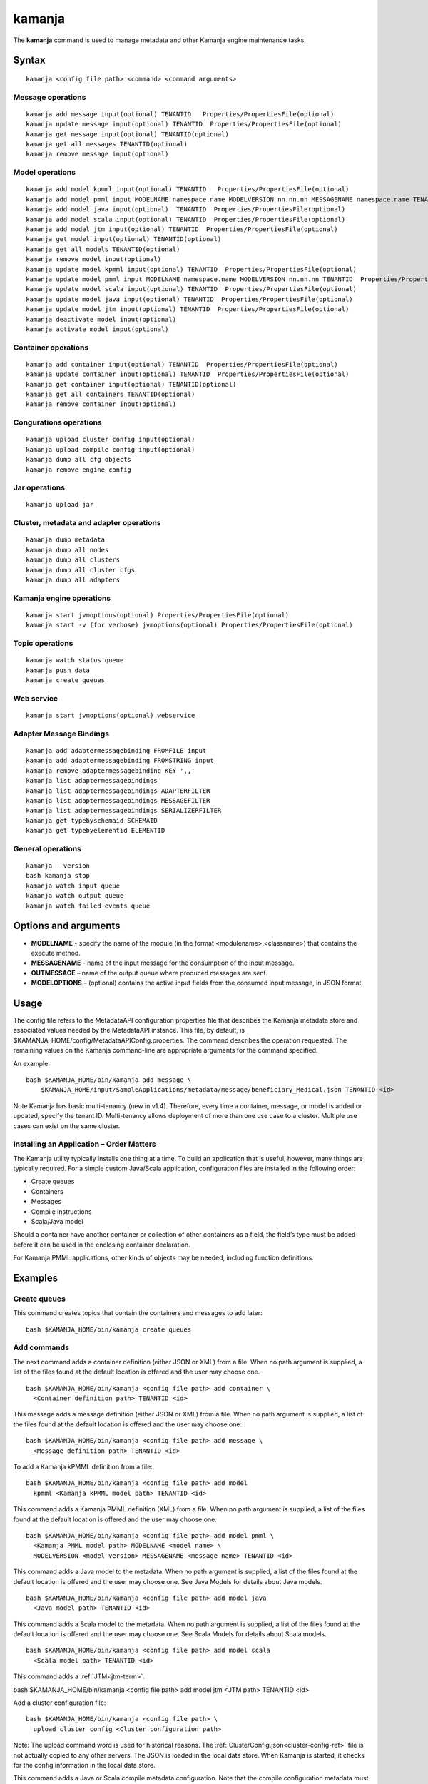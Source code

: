 


.. _kamanja-command-ref:

kamanja
=======

The **kamanja** command is used to manage metadata
and other Kamanja engine maintenance tasks.

Syntax
------

::

  kamanja <config file path> <command> <command arguments>

Message operations
~~~~~~~~~~~~~~~~~~

::

  kamanja add message input(optional) TENANTID   Properties/PropertiesFile(optional) 
  kamanja update message input(optional) TENANTID  Properties/PropertiesFile(optional) 
  kamanja get message input(optional) TENANTID(optional) 
  kamanja get all messages TENANTID(optional) 
  kamanja remove message input(optional)

Model operations
~~~~~~~~~~~~~~~~

::

  kamanja add model kpmml input(optional) TENANTID   Properties/PropertiesFile(optional) 
  kamanja add model pmml input MODELNAME namespace.name MODELVERSION nn.nn.nn MESSAGENAME namespace.name TENANTID  Properties/PropertiesFile(optional) 
  kamanja add model java input(optional)  TENANTID  Properties/PropertiesFile(optional) 
  kamanja add model scala input(optional) TENANTID  Properties/PropertiesFile(optional) 
  kamanja add model jtm input(optional) TENANTID  Properties/PropertiesFile(optional) 
  kamanja get model input(optional) TENANTID(optional) 
  kamanja get all models TENANTID(optional) 
  kamanja remove model input(optional)
  kamanja update model kpmml input(optional) TENANTID  Properties/PropertiesFile(optional) 
  kamanja update model pmml input MODELNAME namespace.name MODELVERSION nn.nn.nn TENANTID  Properties/PropertiesFile(optional) 
  kamanja update model scala input(optional) TENANTID  Properties/PropertiesFile(optional) 
  kamanja update model java input(optional) TENANTID  Properties/PropertiesFile(optional) 
  kamanja update model jtm input(optional) TENANTID  Properties/PropertiesFile(optional) 
  kamanja deactivate model input(optional)
  kamanja activate model input(optional)

Container operations
~~~~~~~~~~~~~~~~~~~~

::

  kamanja add container input(optional) TENANTID  Properties/PropertiesFile(optional) 
  kamanja update container input(optional) TENANTID  Properties/PropertiesFile(optional) 
  kamanja get container input(optional) TENANTID(optional) 
  kamanja get all containers TENANTID(optional) 
  kamanja remove container input(optional)

Congurations operations
~~~~~~~~~~~~~~~~~~~~~~~

::

  kamanja upload cluster config input(optional)
  kamanja upload compile config input(optional)
  kamanja dump all cfg objects
  kamanja remove engine config


Jar operations
~~~~~~~~~~~~~~

::

  kamanja upload jar

Cluster, metadata and adapter operations
~~~~~~~~~~~~~~~~~~~~~~~~~~~~~~~~~~~~~~~~

::

  kamanja dump metadata
  kamanja dump all nodes
  kamanja dump all clusters
  kamanja dump all cluster cfgs
  kamanja dump all adapters

Kamanja engine operations
~~~~~~~~~~~~~~~~~~~~~~~~~

::

  kamanja start jvmoptions(optional) Properties/PropertiesFile(optional)
  kamanja start -v (for verbose) jvmoptions(optional) Properties/PropertiesFile(optional)

Topic operations
~~~~~~~~~~~~~~~~

::

  kamanja watch status queue
  kamanja push data
  kamanja create queues

Web service
~~~~~~~~~~~

::

  kamanja start jvmoptions(optional) webservice


Adapter Message Bindings
~~~~~~~~~~~~~~~~~~~~~~~~

::

  kamanja add adaptermessagebinding FROMFILE input
  kamanja add adaptermessagebinding FROMSTRING input
  kamanja remove adaptermessagebinding KEY ',,'
  kamanja list adaptermessagebindings
  kamanja list adaptermessagebindings ADAPTERFILTER 
  kamanja list adaptermessagebindings MESSAGEFILTER 
  kamanja list adaptermessagebindings SERIALIZERFILTER 
  kamanja get typebyschemaid SCHEMAID 
  kamanja get typebyelementid ELEMENTID 

General operations
~~~~~~~~~~~~~~~~~~

::

  kamanja --version
  bash kamanja stop
  kamanja watch input queue
  kamanja watch output queue
  kamanja watch failed events queue

Options and arguments
---------------------

- **MODELNAME** - specify the name of the module
  (in the format <modulename>.<classname>)
  that contains the execute method.

- **MESSAGENAME** - name of the input message
  for the consumption of the input message.

- **OUTMESSAGE** – name of the output queue where produced messages are sent.

- **MODELOPTIONS** – (optional) contains the active input fields
  from the consumed input message, in JSON format.

Usage
-----

The config file refers to the MetadataAPI configuration properties file
that describes the Kamanja metadata store and associated values
needed by the MetadataAPI instance.
This file, by default, is $KAMANJA_HOME/config/MetadataAPIConfig.properties.
The command describes the operation requested.
The remaining values on the Kamanja command-line
are appropriate arguments for the command specified.

An example:

::

  bash $KAMANJA_HOME/bin/kamanja add message \
      $KAMANJA_HOME/input/SampleApplications/metadata/message/beneficiary_Medical.json TENANTID <id>

Note Kamanja has basic multi-tenancy (new in v1.4).
Therefore, every time a container, message, or model is added or updated,
specify the tenant ID.
Multi-tenancy allows deployment of more than one use case to a cluster.
Multiple use cases can exist on the same cluster.

Installing an Application – Order Matters
~~~~~~~~~~~~~~~~~~~~~~~~~~~~~~~~~~~~~~~~~

The Kamanja utility typically installs one thing at a time.
To build an application that is useful, however,
many things are typically required.
For a simple custom Java/Scala application,
configuration files are installed in the following order:

- Create queues
- Containers
- Messages
- Compile instructions
- Scala/Java model

Should a container have another container or collection of other containers
as a field, the field’s type must be added
before it can be used in the enclosing container declaration.

For Kamanja PMML applications,
other kinds of objects may be needed, including function definitions. 

Examples
--------

Create queues
~~~~~~~~~~~~~

This command creates topics that contain the containers
and messages to add later:

::

  bash $KAMANJA_HOME/bin/kamanja create queues

Add commands
~~~~~~~~~~~~

The next command adds a container definition (either JSON or XML) from a file.
When no path argument is supplied,
a list of the files found at the default location is offered
and the user may choose one.

::

  bash $KAMANJA_HOME/bin/kamanja <config file path> add container \
    <Container definition path> TENANTID <id>

This message adds a message definition (either JSON or XML) from a file.
When no path argument is supplied,
a list of the files found at the default location is offered
and the user may choose one:

::

  bash $KAMANJA_HOME/bin/kamanja <config file path> add message \
    <Message definition path> TENANTID <id>

To add a Kamanja kPMML definition from a file:

::

  bash $KAMANJA_HOME/bin/kamanja <config file path> add model
    kpmml <Kamanja kPMML model path> TENANTID <id>


This command adds a Kamanja PMML definition (XML) from a file.
When no path argument is supplied,
a list of the files found at the default location is offered
and the user may choose one:

::

  bash $KAMANJA_HOME/bin/kamanja <config file path> add model pmml \
    <Kamanja PMML model path> MODELNAME <model name> \
    MODELVERSION <model version> MESSAGENAME <message name> TENANTID <id>

This command adds a Java model to the metadata.
When no path argument is supplied,
a list of the files found at the default location is offered
and the user may choose one.
See Java Models for details about Java models.

::

  bash $KAMANJA_HOME/bin/kamanja <config file path> add model java
    <Java model path> TENANTID <id>

This command adds a Scala model to the metadata.
When no path argument is supplied,
a list of the files found at the default location is offered
and the user may choose one.
See Scala Models for details about Scala models.

::

  bash $KAMANJA_HOME/bin/kamanja <config file path> add model scala
    <Scala model path> TENANTID <id>

This command adds a :ref:`JTM<jtm-term>`.

bash $KAMANJA_HOME/bin/kamanja <config file path> add model jtm <JTM path> TENANTID <id>

Add a cluster configuration file:

::

  bash $KAMANJA_HOME/bin/kamanja <config file path> \
    upload cluster config <Cluster configuration path>


Note: The upload command word is used for historical reasons.
The :ref:`ClusterConfig.json<cluster-config-ref>` file
is not actually copied to any other servers.
The JSON is loaded in the local data store.
When Kamanja is started,
it checks for the config information in the local data store.

This command adds a Java or Scala compile metadata configuration.
Note that the compile configuration metadata must exist
before a compile of the corresponding model is attempted.
When no path argument is supplied,
a list of the files found at the default location is offered
and the user may choose one:

::

  bash $KAMANJA_HOME/bin/kamanja <config file path> upload compile \
    config <Compile configuration path>

Add the function definition found in the supplied string:

::

  bash $KAMANJA_HOME/bin/kamanja <config file path> add function <Function definition string>

Add an adapter message binding from a file.
See message bindings for details about adapter message bindings.

::

  bash $KAMANJA_HOME/bin/kamanja add adaptermessagebinding FROMFILE <Adapter binding JSON>

Add an adapter message binding from a string.
See message bindings for details about adapter message bindings.

::

  bash $KAMANJA_HOME/bin/kamanja add adaptermessagebinding FROMSTRING <Adapter binding string>

Remove Commands
~~~~~~~~~~~~~~~

Remove a message.
A list of messages is presented from which to choose
which message should be removed.
Alternatively, a fully-qualified name (namespace.name.version)
may be specified on the command-line.

::

  bash $KAMANJA_HOME/bin/kamanja <config file path> remove message

Remove a model.
A list of models is presented from which to choose
which model should be removed.
Alternatively, a fully-qualified name (namespace.name.version)
may be specified on the command-line.

::

  bash $KAMANJA_HOME/bin/kamanja <config file path> remove model

Remove a container.
A list of containers is presented from which to choose
which container should be removed.
Alternatively, a fully-qualified name (namespace.name.version)
may be specified on the command-line.

::

  bash $KAMANJA_HOME/bin/kamanja <config file path> remove container

Remove a function.
A list of functions is presented from which to choose
which function should be removed.
Alternatively, a fully-qualified name (namespace.name.version)
may be specified on the command-line.

::

  bash $KAMANJA_HOME/bin/kamanja <config file path> remove function

Remove an engine configuration.
A list of configurations is presented from which to choose
which node configuration is to be removed.
Alternatively a fully-qualified name (namespace.name.version)
may be specified on the command-line.

::

  bash $KAMANJA_HOME/bin/kamanja <config file path> remove engine config

Remove an adapter message binding.
See message bindings for details about adapter message bindings.

::

  bash $KAMANJA_HOME/bin/kamanja <config file path> \
    remove adaptermessagebinding
    KEY ‘<adapter name>,<namespace.msgname>,<namespace.serializername>’

Update Commands
~~~~~~~~~~~~~~~

Update a message.
A list of messages is presented from which to choose
which message should be updated.
Alternatively, a message definition file path may be supplied explicitly
bypassing the menu selection process.

::

  bash $KAMANJA_HOME/bin/kamanja <config file path> \
    update message <command parameters> TENANTID <id>

Update a container.
A list of containers is presented from which to choose
which container should be updated.
Alternatively, a container definition file path
may be supplied explicitly bypassing the menu selection process.

::

  bash $KAMANJA_HOME/bin/kamanja <config file path> \
    update container <command parameters> TENANTID <id>

Update a model.
A list of models is presented from which to choose
which model should be updated.
Alternatively, a model definition file path may be supplied explicitly
bypassing the menu selection process.

::

  bash $KAMANJA_HOME/bin/kamanja <config file path> \
    update model <command parameters> TENANTID <id>

Note: If you execute an update model command
and the does not match the existing , an error message is returned.

Update a function.  A list of functions is presented
from which to choose which message should be updated.
Alternatively, a function definition file path
may be supplied explicitly bypassing the menu selection process.

::

  bash $KAMANJA_HOME/bin/kamanja <config file path> \
    update function <command parameters>

Query Commands
~~~~~~~~~~~~~~

List message(s).  A list of messages is presented
from which to choose which message should be listed.
Alternatively, a message name or part of a message name
(namespace.name.version) can be supplied
on the command-line and used to filter the messages.

::

  bash $KAMANJA_HOME/bin/kamanja <config file path> get message

Get all messages.  List all messages.

::

  bash $KAMANJA_HOME/bin/kamanja <config file path> get all messages

List model(s).  A list of models is presented
from which to choose which model should be listed.
Alternatively, a model name or part of a model name
(namespace.name.version) can be supplied on the command-line
and used to filter the models.

::

  bash $KAMANJA_HOME/bin/kamanja <config file path> get model

Get all models.  List all models.

::

  bash $KAMANJA_HOME/bin/kamanja <config file path> get all models

List container(s).  A list of containers is presented
from which to choose which container should be listed.
Alternatively, a container name or part of a container name
(namespace.name.version) can be supplied on the command-line
and used to filter the containers.

::

  bash $KAMANJA_HOME/bin/kamanja <config file path> get container

Get all containers.  List all containers.

::

  bash $KAMANJA_HOME/bin/kamanja <config file path> get all containers

List function(s).  A list of functions is presented
from which to choose which function should be listed.
Alternatively, a function name or part of a function name
(namespace.name.version) can be supplied on the command-line
and used to filter the containers.

::

  bash $KAMANJA_HOME/bin/kamanja <config file path> get function

Retrieve the message/container of that particular schema ID.

::

  $KAMANJA_HOME/bin/kamanja $KAMANJA_HOME/config/MetadataAPIConfig.properties \
    get typebyschemaid SCHEMAID 2000001

Retrieve message/container/model of the element ID.

::

  $KAMANJA_HOME/bin/kamanja $KAMANJA_HOME/config/MetadataAPIConfig.properties \
    get typebyelementid ELEMENTID 2000002

Retrieves list of adapter message bindings.
See message bindings for details about adapter message bindings.

::

  bash $KAMANJA_HOME/bin/kamanja list adaptermessagebindings

Retrieves all bindings per adapter name.
See message bindings for details about adapter message bindings.

::

  bash $KAMANJA_HOME/bin/kamanja list adaptermessagebindings \
    ADAPTERFILTER <adapter name>

Retrieve all bindings per message name.
See message bindings for details about adapter message bindings.

::

  bash $KAMANJA_HOME/bin/kamanja list adaptermessagebindings
    MESSAGEFILTER <message name>

Retrieve all bindings per serializer name.
See message bindings for details about adapter message bindings.

::

  bash $KAMANJA_HOME/bin/kamanja list adaptermessagebindings \
    SERIALIZERFILTER <serializer name>

Get the Kamanja version.

::

  bash $KAMANJA_HOME/bin/kamanja --version

Dump Commands
~~~~~~~~~~~~~

Dump all functions known in the metadata.

::

  bash $KAMANJA_HOME/bin/kamanja <config file path> dump all functions

Dump all metadata information configurations
for custom Java/Scala models known in the metadata.

::

  bash $KAMANJA_HOME/bin/kamanja <config file path> dump all cfg objects

Dump all metadata.

::

  bash $KAMANJA_HOME/bin/kamanja <config file path> dump metadata

Dump all nodes in some cluster configuration.
A list of configurations is presented from which to choose.

::

  bash $KAMANJA_HOME/bin/kamanja <config file path> dump all nodes

Dump all clusters known in the system,
including their cluster node configurations.

::

  bash $KAMANJA_HOME/bin/kamanja <config file path> dump all clusters

Similar to dump all clusters but excludes the cluster node information.

::

  bash $KAMANJA_HOME/bin/kamanja <config file path> dump all cluster cfgs

Dump the adapter metadata for every adapter known in the system.

::

  bash $KAMANJA_HOME/bin/kamanja <config file path> dump all adapters

Administrative Commands
~~~~~~~~~~~~~~~~~~~~~~~

Activate a model.
A list of the inactive models described in the system
is presented so that the user can choose.
Alternatively, the name of the model to activate
may be supplied on the command-line.

::

  bash $KAMANJA_HOME/bin/kamanja <config file path> activate model

Deactivate a model.
A list of the active models is presented for consideration.
One of these active models can be selected for deactivation.

::

  bash $KAMANJA_HOME/bin/kamanja <config file path> deactivate model

Upload an arbitrary JAR that may be needed
by an arbitrary component in the cluster.

::

  bash $KAMANJA_HOME/bin/kamanja <config file path> upload jar

Start the Kamanja engine.

::

  bash $KAMANJA_HOME/bin/kamanja start

Start the Kamanja engine in verbose mode.

::

  bash $KAMANJA_HOME/bin/kamanja start -v

Watch the status queue after starting the Kamanja engine.

::

  bash $KAMANJA_HOME/bin/kamanja watch status queue

Push sample data to the Kamanja engine.

::

  bash $KAMANJA_HOME/bin/kamanja push data

Start the web service.

::

  bash $KAMANJA_HOME/bin/kamanja start web service

Output
------

Executing any of these commands returns an APIResult,
which contains a message that indicates the proper input
that is required to retrieve a model.

If an informative APIResult is not returned,
post the issue on The Kamanja Forums
and a LigaData engineer will look into it.

See also
--------

- :ref:`MetadataAPIConfig.properties<metadataapiconfig-config-ref>`
  configuration file reference



